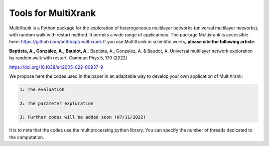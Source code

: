 =============================================================================================
Tools for MultiXrank
=============================================================================================

MultiXrank is a Python package for the exploration of heterogeneous multilayer networks (universal multilayer networks), with random walk with restart method. It permits a wide range of applications. The package Multixrank is accessible here: https://github.com/anthbapt/multixrank
If you use MultiXrank in scientific works, **please cite the following article**:

**Baptista, A., González, A., Baudot, A.**.
Baptista, A., Gonzalez, A. & Baudot, A. Universal multilayer network exploration by random walk with restart. Commun Phys 5, 170 (2022)

https://doi.org/10.1038/s42005-022-00937-9

We propose here the codes used in the paper in an adaptable way to develop your own application of MultiXrank:

.. code-block:: bash

        1: The evaluation 

        2: The parameter exploration
        
        3: Further codes will be added soon (07/11/2022)

It is to note that the codes use the multiprocessing python library. You can specify the number of threads dedicated to the computation.
